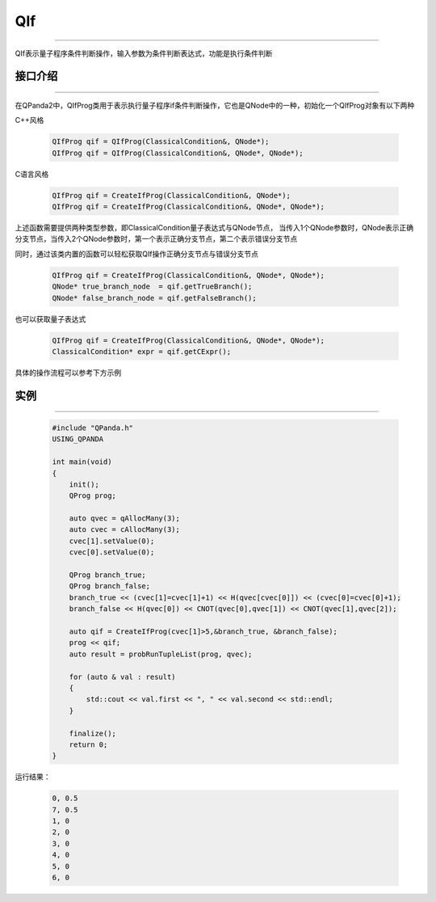 QIf
==========
----

QIf表示量子程序条件判断操作，输入参数为条件判断表达式，功能是执行条件判断

.. _api_introduction:

接口介绍
>>>>>>>>>>>
----

在QPanda2中，QIfProg类用于表示执行量子程序if条件判断操作，它也是QNode中的一种，初始化一个QIfProg对象有以下两种

C++风格

    .. code-block:: c

        QIfProg qif = QIfProg(ClassicalCondition&, QNode*);
        QIfProg qif = QIfProg(ClassicalCondition&, QNode*, QNode*);

C语言风格

    .. code-block:: c

        QIfProg qif = CreateIfProg(ClassicalCondition&, QNode*);
        QIfProg qif = CreateIfProg(ClassicalCondition&, QNode*, QNode*);

上述函数需要提供两种类型参数，即ClassicalCondition量子表达式与QNode节点，
当传入1个QNode参数时，QNode表示正确分支节点，当传入2个QNode参数时，第一个表示正确分支节点，第二个表示错误分支节点

同时，通过该类内置的函数可以轻松获取QIf操作正确分支节点与错误分支节点

    .. code-block:: c

        QIfProg qif = CreateIfProg(ClassicalCondition&, QNode*, QNode*);
        QNode* true_branch_node  = qif.getTrueBranch();
        QNode* false_branch_node = qif.getFalseBranch();

也可以获取量子表达式

    .. code-block:: c

        QIfProg qif = CreateIfProg(ClassicalCondition&, QNode*, QNode*);
        ClassicalCondition* expr = qif.getCExpr();

具体的操作流程可以参考下方示例

实例
>>>>>>>>>
----

    .. code-block:: c

        #include "QPanda.h"
        USING_QPANDA

        int main(void)
        {
            init();
            QProg prog;

            auto qvec = qAllocMany(3);
            auto cvec = cAllocMany(3);
            cvec[1].setValue(0);
            cvec[0].setValue(0);

            QProg branch_true;
            QProg branch_false;
            branch_true << (cvec[1]=cvec[1]+1) << H(qvec[cvec[0]]) << (cvec[0]=cvec[0]+1);
            branch_false << H(qvec[0]) << CNOT(qvec[0],qvec[1]) << CNOT(qvec[1],qvec[2]);

            auto qif = CreateIfProg(cvec[1]>5,&branch_true, &branch_false);
            prog << qif;
            auto result = probRunTupleList(prog, qvec);

            for (auto & val : result)
            {
                std::cout << val.first << ", " << val.second << std::endl;
            }

            finalize();
            return 0;
        }

运行结果：

    .. code-block:: c

        0, 0.5
        7, 0.5
        1, 0
        2, 0
        3, 0
        4, 0
        5, 0
        6, 0



